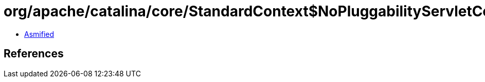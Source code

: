 = org/apache/catalina/core/StandardContext$NoPluggabilityServletContext.class

 - link:StandardContext$NoPluggabilityServletContext-asmified.java[Asmified]

== References

